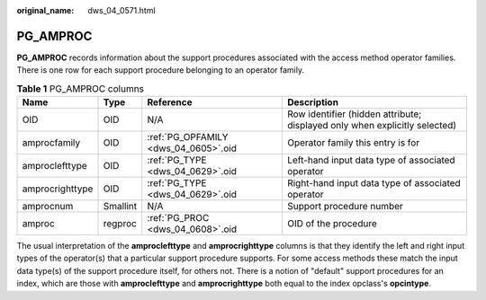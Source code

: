 :original_name: dws_04_0571.html

.. _dws_04_0571:

PG_AMPROC
=========

**PG_AMPROC** records information about the support procedures associated with the access method operator families. There is one row for each support procedure belonging to an operator family.

.. table:: **Table 1** PG_AMPROC columns

   +-----------------+----------+--------------------------------------+----------------------------------------------------------------------------+
   | Name            | Type     | Reference                            | Description                                                                |
   +=================+==========+======================================+============================================================================+
   | OID             | OID      | N/A                                  | Row identifier (hidden attribute; displayed only when explicitly selected) |
   +-----------------+----------+--------------------------------------+----------------------------------------------------------------------------+
   | amprocfamily    | OID      | :ref:`PG_OPFAMILY <dws_04_0605>`.oid | Operator family this entry is for                                          |
   +-----------------+----------+--------------------------------------+----------------------------------------------------------------------------+
   | amproclefttype  | OID      | :ref:`PG_TYPE <dws_04_0629>`.oid     | Left-hand input data type of associated operator                           |
   +-----------------+----------+--------------------------------------+----------------------------------------------------------------------------+
   | amprocrighttype | OID      | :ref:`PG_TYPE <dws_04_0629>`.oid     | Right-hand input data type of associated operator                          |
   +-----------------+----------+--------------------------------------+----------------------------------------------------------------------------+
   | amprocnum       | Smallint | N/A                                  | Support procedure number                                                   |
   +-----------------+----------+--------------------------------------+----------------------------------------------------------------------------+
   | amproc          | regproc  | :ref:`PG_PROC <dws_04_0608>`.oid     | OID of the procedure                                                       |
   +-----------------+----------+--------------------------------------+----------------------------------------------------------------------------+

The usual interpretation of the **amproclefttype** and **amprocrighttype** columns is that they identify the left and right input types of the operator(s) that a particular support procedure supports. For some access methods these match the input data type(s) of the support procedure itself, for others not. There is a notion of "default" support procedures for an index, which are those with **amproclefttype** and **amprocrighttype** both equal to the index opclass's **opcintype**.
